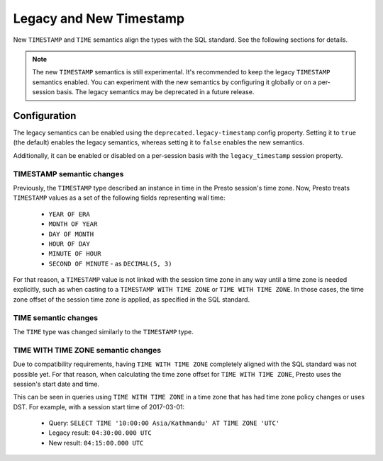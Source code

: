 ========================
Legacy and New Timestamp
========================

New ``TIMESTAMP`` and ``TIME`` semantics align the types with the SQL standard.
See the following sections for details.

.. note::

   The new ``TIMESTAMP`` semantics is still experimental. It's recommended to keep
   the legacy ``TIMESTAMP`` semantics enabled. You can experiment with the new semantics
   by configuring it globally or on a per-session basis. The legacy semantics
   may be deprecated in a future release.

Configuration
-------------

The legacy semantics can be enabled using the ``deprecated.legacy-timestamp``
config property. Setting it to ``true`` (the default) enables the legacy semantics,
whereas setting it to ``false`` enables the new semantics.

Additionally, it can be enabled or disabled on a per-session basis
with the ``legacy_timestamp`` session property.

TIMESTAMP semantic changes
~~~~~~~~~~~~~~~~~~~~~~~~~~

Previously, the ``TIMESTAMP`` type described an instance in time in the Presto session's time zone.
Now, Presto treats ``TIMESTAMP`` values as a set of the following fields representing wall time:

 * ``YEAR OF ERA``
 * ``MONTH OF YEAR``
 * ``DAY OF MONTH``
 * ``HOUR OF DAY``
 * ``MINUTE OF HOUR``
 * ``SECOND OF MINUTE`` - as ``DECIMAL(5, 3)``

For that reason, a ``TIMESTAMP`` value is not linked with the session time zone in any way until
a time zone is needed explicitly, such as when casting to a ``TIMESTAMP WITH TIME ZONE`` or
``TIME WITH TIME ZONE``. In those cases, the time zone offset of the session time zone is applied,
as specified in the SQL standard.

TIME semantic changes
~~~~~~~~~~~~~~~~~~~~~

The ``TIME`` type was changed similarly to the ``TIMESTAMP`` type.

TIME WITH TIME ZONE semantic changes
~~~~~~~~~~~~~~~~~~~~~~~~~~~~~~~~~~~~

Due to compatibility requirements, having ``TIME WITH TIME ZONE`` completely aligned with the SQL
standard was not possible yet. For that reason, when calculating the time zone offset for ``TIME WITH
TIME ZONE``, Presto uses the session's start date and time.

This can be seen in queries using ``TIME WITH TIME ZONE`` in a time zone that has had time zone policy
changes or uses DST. For example, with a session start time of 2017-03-01:

 * Query: ``SELECT TIME '10:00:00 Asia/Kathmandu' AT TIME ZONE 'UTC'``
 * Legacy result: ``04:30:00.000 UTC``
 * New result: ``04:15:00.000 UTC``
